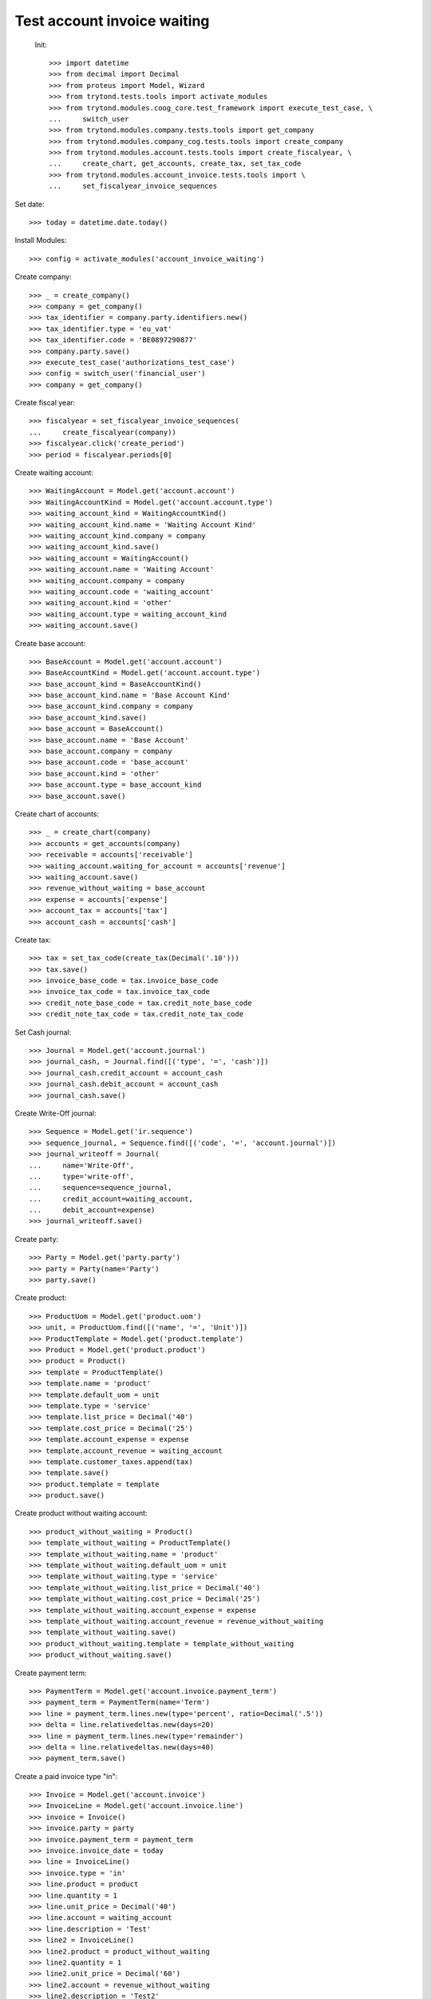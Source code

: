 ==============================
 Test account invoice waiting
==============================

 Init::

    >>> import datetime
    >>> from decimal import Decimal
    >>> from proteus import Model, Wizard
    >>> from trytond.tests.tools import activate_modules
    >>> from trytond.modules.coog_core.test_framework import execute_test_case, \
    ...     switch_user
    >>> from trytond.modules.company.tests.tools import get_company
    >>> from trytond.modules.company_cog.tests.tools import create_company
    >>> from trytond.modules.account.tests.tools import create_fiscalyear, \
    ...     create_chart, get_accounts, create_tax, set_tax_code
    >>> from trytond.modules.account_invoice.tests.tools import \
    ...     set_fiscalyear_invoice_sequences

Set date::

    >>> today = datetime.date.today()

Install Modules::

    >>> config = activate_modules('account_invoice_waiting')

Create company::

    >>> _ = create_company()
    >>> company = get_company()
    >>> tax_identifier = company.party.identifiers.new()
    >>> tax_identifier.type = 'eu_vat'
    >>> tax_identifier.code = 'BE0897290877'
    >>> company.party.save()
    >>> execute_test_case('authorizations_test_case')
    >>> config = switch_user('financial_user')
    >>> company = get_company()

Create fiscal year::

    >>> fiscalyear = set_fiscalyear_invoice_sequences(
    ...     create_fiscalyear(company))
    >>> fiscalyear.click('create_period')
    >>> period = fiscalyear.periods[0]

Create waiting account::

    >>> WaitingAccount = Model.get('account.account')
    >>> WaitingAccountKind = Model.get('account.account.type')
    >>> waiting_account_kind = WaitingAccountKind()
    >>> waiting_account_kind.name = 'Waiting Account Kind'
    >>> waiting_account_kind.company = company
    >>> waiting_account_kind.save()
    >>> waiting_account = WaitingAccount()
    >>> waiting_account.name = 'Waiting Account'
    >>> waiting_account.company = company
    >>> waiting_account.code = 'waiting_account'
    >>> waiting_account.kind = 'other'
    >>> waiting_account.type = waiting_account_kind
    >>> waiting_account.save()

Create base account::

    >>> BaseAccount = Model.get('account.account')
    >>> BaseAccountKind = Model.get('account.account.type')
    >>> base_account_kind = BaseAccountKind()
    >>> base_account_kind.name = 'Base Account Kind'
    >>> base_account_kind.company = company
    >>> base_account_kind.save()
    >>> base_account = BaseAccount()
    >>> base_account.name = 'Base Account'
    >>> base_account.company = company
    >>> base_account.code = 'base_account'
    >>> base_account.kind = 'other'
    >>> base_account.type = base_account_kind
    >>> base_account.save()

Create chart of accounts::

    >>> _ = create_chart(company)
    >>> accounts = get_accounts(company)
    >>> receivable = accounts['receivable']
    >>> waiting_account.waiting_for_account = accounts['revenue']
    >>> waiting_account.save()
    >>> revenue_without_waiting = base_account
    >>> expense = accounts['expense']
    >>> account_tax = accounts['tax']
    >>> account_cash = accounts['cash']

Create tax::

    >>> tax = set_tax_code(create_tax(Decimal('.10')))
    >>> tax.save()
    >>> invoice_base_code = tax.invoice_base_code
    >>> invoice_tax_code = tax.invoice_tax_code
    >>> credit_note_base_code = tax.credit_note_base_code
    >>> credit_note_tax_code = tax.credit_note_tax_code

Set Cash journal::

    >>> Journal = Model.get('account.journal')
    >>> journal_cash, = Journal.find([('type', '=', 'cash')])
    >>> journal_cash.credit_account = account_cash
    >>> journal_cash.debit_account = account_cash
    >>> journal_cash.save()

Create Write-Off journal::

    >>> Sequence = Model.get('ir.sequence')
    >>> sequence_journal, = Sequence.find([('code', '=', 'account.journal')])
    >>> journal_writeoff = Journal(
    ...     name='Write-Off',
    ...     type='write-off',
    ...     sequence=sequence_journal,
    ...     credit_account=waiting_account,
    ...     debit_account=expense)
    >>> journal_writeoff.save()

Create party::

    >>> Party = Model.get('party.party')
    >>> party = Party(name='Party')
    >>> party.save()

Create product::

    >>> ProductUom = Model.get('product.uom')
    >>> unit, = ProductUom.find([('name', '=', 'Unit')])
    >>> ProductTemplate = Model.get('product.template')
    >>> Product = Model.get('product.product')
    >>> product = Product()
    >>> template = ProductTemplate()
    >>> template.name = 'product'
    >>> template.default_uom = unit
    >>> template.type = 'service'
    >>> template.list_price = Decimal('40')
    >>> template.cost_price = Decimal('25')
    >>> template.account_expense = expense
    >>> template.account_revenue = waiting_account
    >>> template.customer_taxes.append(tax)
    >>> template.save()
    >>> product.template = template
    >>> product.save()

Create product without waiting account::

    >>> product_without_waiting = Product()
    >>> template_without_waiting = ProductTemplate()
    >>> template_without_waiting.name = 'product'
    >>> template_without_waiting.default_uom = unit
    >>> template_without_waiting.type = 'service'
    >>> template_without_waiting.list_price = Decimal('40')
    >>> template_without_waiting.cost_price = Decimal('25')
    >>> template_without_waiting.account_expense = expense
    >>> template_without_waiting.account_revenue = revenue_without_waiting
    >>> template_without_waiting.save()
    >>> product_without_waiting.template = template_without_waiting
    >>> product_without_waiting.save()

Create payment term::

    >>> PaymentTerm = Model.get('account.invoice.payment_term')
    >>> payment_term = PaymentTerm(name='Term')
    >>> line = payment_term.lines.new(type='percent', ratio=Decimal('.5'))
    >>> delta = line.relativedeltas.new(days=20)
    >>> line = payment_term.lines.new(type='remainder')
    >>> delta = line.relativedeltas.new(days=40)
    >>> payment_term.save()

Create a paid invoice type "in"::

    >>> Invoice = Model.get('account.invoice')
    >>> InvoiceLine = Model.get('account.invoice.line')
    >>> invoice = Invoice()
    >>> invoice.party = party
    >>> invoice.payment_term = payment_term
    >>> invoice.invoice_date = today
    >>> line = InvoiceLine()
    >>> invoice.type = 'in'
    >>> line.product = product
    >>> line.quantity = 1
    >>> line.unit_price = Decimal('40')
    >>> line.account = waiting_account
    >>> line.description = 'Test'
    >>> line2 = InvoiceLine()
    >>> line2.product = product_without_waiting
    >>> line2.quantity = 1
    >>> line2.unit_price = Decimal('60')
    >>> line2.account = revenue_without_waiting
    >>> line2.description = 'Test2'
    >>> invoice.lines.append(line)
    >>> invoice.lines.append(line2)
    >>> invoice.save()
    >>> invoice.click('post')
    >>> all(x.amount > 0 for x in invoice.move.lines if x.account == waiting_account)
    True
    >>> waiting_amount = sum(x.amount
    ...     for x in invoice.move.lines if x.account == waiting_account)
    >>> pay = Wizard('account.invoice.pay', [invoice])
    >>> pay.form.journal = journal_cash
    >>> pay.execute('choice')
    >>> waiting_move, = Model.get('account.move').find([(
    ...         'origin', '=', 'account.invoice,' + str(invoice.id)),
    ...         ('id', '!=', invoice.move.id)
    ...         ])
    >>> waiting_amount_paid = sum(x.amount
    ...     for x in waiting_move.lines if x.account == waiting_account)
    >>> waiting_amount != 0
    True
    >>> waiting_amount_paid != 0
    True
    >>> waiting_amount + waiting_amount_paid == 0
    True

The invoice is posted when the reconciliation is deleted::

    >>> invoice.payment_lines[0].reconciliation.delete()
    >>> invoice.reload()
    >>> waiting_move_payment_cancel, = Model.get('account.move').find(
    ...     [('origin', '=', 'account.invoice,' + str(invoice.id)),
    ...     ('id', 'not in', [invoice.move.id, waiting_move.id])]
    ...     )
    >>> waiting_amount_payment_cancel = sum(x.amount
    ...     for x in waiting_move_payment_cancel.lines if x.account == waiting_account)
    >>> waiting_amount_payment_cancel != 0
    True
    >>> waiting_amount_paid != 0
    True
    >>> waiting_amount_payment_cancel + waiting_amount_paid == 0
    True

Create a paid invoice type "out"::

    >>> Invoice = Model.get('account.invoice')
    >>> InvoiceLine = Model.get('account.invoice.line')
    >>> invoice = Invoice()
    >>> invoice.party = party
    >>> invoice.payment_term = payment_term
    >>> invoice.invoice_date = today
    >>> line = InvoiceLine()
    >>> invoice.lines.append(line)
    >>> line2 = InvoiceLine()
    >>> invoice.lines.append(line2)
    >>> invoice.type = 'out'
    >>> line.product = product
    >>> line.quantity = 1
    >>> line.unit_price = Decimal('40')
    >>> line.account = waiting_account
    >>> line.description = 'Test'
    >>> line2.product = product_without_waiting
    >>> line2.quantity = 1
    >>> line2.unit_price = Decimal('60')
    >>> line2.account = revenue_without_waiting
    >>> line2.description = 'Test2'
    >>> invoice.save()
    >>> invoice.click('post')
    >>> all(x.amount < 0 for x in invoice.move.lines if x.account == waiting_account)
    True
    >>> waiting_amount = sum(x.amount
    ...     for x in invoice.move.lines if x.account == waiting_account)
    >>> pay = Wizard('account.invoice.pay', [invoice])
    >>> pay.form.journal = journal_cash
    >>> pay.execute('choice')
    >>> waiting_move, = Model.get('account.move').find([(
    ...         'origin', '=', 'account.invoice,' + str(invoice.id)),
    ...         ('id', '!=', invoice.move.id)
    ...         ])
    >>> waiting_amount_paid = sum(x.amount
    ...     for x in waiting_move.lines if x.account == waiting_account)
    >>> waiting_amount != 0
    True
    >>> waiting_amount_paid != 0
    True
    >>> waiting_amount + waiting_amount_paid == 0
    True

The invoice is posted when the reconciliation is deleted::

    >>> invoice.payment_lines[0].reconciliation.delete()
    >>> invoice.reload()
    >>> waiting_move_payment_cancel, = Model.get('account.move').find(
    ...     [('origin', '=', 'account.invoice,' + str(invoice.id)),
    ...     ('id', 'not in', [invoice.move.id, waiting_move.id])])
    >>> waiting_amount_payment_cancel = sum(x.amount
    ...     for x in waiting_move_payment_cancel.lines if x.account == waiting_account)
    >>> waiting_amount_payment_cancel + waiting_amount_paid == 0
    True
